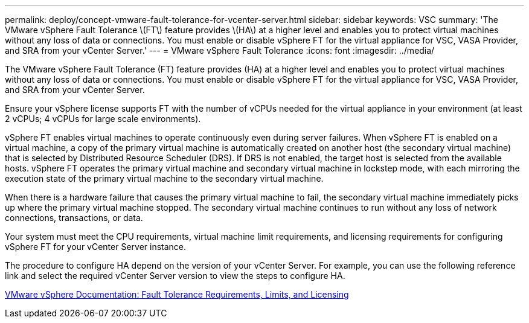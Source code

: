 ---
permalink: deploy/concept-vmware-fault-tolerance-for-vcenter-server.html
sidebar: sidebar
keywords: VSC
summary: 'The VMware vSphere Fault Tolerance \(FT\) feature provides \(HA\) at a higher level and enables you to protect virtual machines without any loss of data or connections. You must enable or disable vSphere FT for the virtual appliance for VSC, VASA Provider, and SRA from your vCenter Server.'
---
= VMware vSphere Fault Tolerance
:icons: font
:imagesdir: ../media/

[.lead]
The VMware vSphere Fault Tolerance (FT) feature provides (HA) at a higher level and enables you to protect virtual machines without any loss of data or connections. You must enable or disable vSphere FT for the virtual appliance for VSC, VASA Provider, and SRA from your vCenter Server.

Ensure your vSphere license supports FT with the number of vCPUs needed for the virtual appliance in your environment (at least 2 vCPUs; 4 vCPUs for large scale environments).

vSphere FT enables virtual machines to operate continuously even during server failures. When vSphere FT is enabled on a virtual machine, a copy of the primary virtual machine is automatically created on another host (the secondary virtual machine) that is selected by Distributed Resource Scheduler (DRS). If DRS is not enabled, the target host is selected from the available hosts. vSphere FT operates the primary virtual machine and secondary virtual machine in lockstep mode, with each mirroring the execution state of the primary virtual machine to the secondary virtual machine.

When there is a hardware failure that causes the primary virtual machine to fail, the secondary virtual machine immediately picks up where the primary virtual machine stopped. The secondary virtual machine continues to run without any loss of network connections, transactions, or data.

Your system must meet the CPU requirements, virtual machine limit requirements, and licensing requirements for configuring vSphere FT for your vCenter Server instance.

The procedure to configure HA depend on the version of your vCenter Server. For example, you can use the following reference link and select the required vCenter Server version to view the steps to configure HA.

https://docs.vmware.com/en/VMware-vSphere/6.5/com.vmware.vsphere.avail.doc/GUID-57929CF0-DA9B-407A-BF2E-E7B72708D825.html[VMware vSphere Documentation: Fault Tolerance Requirements, Limits, and Licensing]
